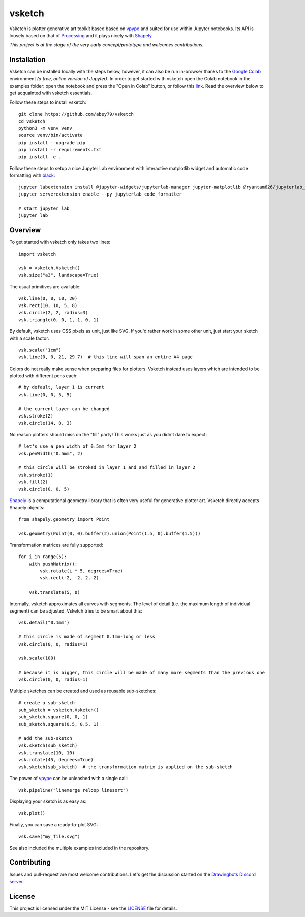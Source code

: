 =======
vsketch
=======

.. start-doc-inclusion-marker

Vsketch is plotter generative art toolkit based based on `vpype <https://github.com/abey79/vpype/>`_ and suited
for use within Jupyter notebooks. Its API is loosely based on that of `Processing <https://processing.org>`_ and
it plays nicely with `Shapely <https://shapely.readthedocs.io/en/latest/>`_.

*This project is at the stage of the very early concept/prototype and welcomes contributions.*

Installation
============

.. highlight:: bash

Vsketch can be installed locally with the steps below, however, it can also be run in-browser thanks to the `Google Colab <https://colab.research.google.com/notebooks/intro.ipynb>`_ environment *(a free, online version of Jupyter)*. In order to get started with vsketch open the Colab notebook in the examples folder: open the notebook and press the "Open in Colab" button, or follow this `link <https://colab.research.google.com/github/DARKFRACTURES/vsketch/blob/master/examples/vsketch_google_colab_basic_setup.ipynb>`_. Read the overview below to get acquainted with vsketch essentials.

Follow these steps to install vsketch::

    git clone https://github.com/abey79/vsketch
    cd vsketch
    python3 -m venv venv
    source venv/bin/activate
    pip install --upgrade pip
    pip install -r requirements.txt
    pip install -e .
    
Follow these steps to setup a nice Jupyter Lab environment with interactive matplotlib widget and automatic code
formatting with `black <https://github.com/psf/black>`_::

    jupyter labextension install @jupyter-widgets/jupyterlab-manager jupyter-matplotlib @ryantam626/jupyterlab_code_formatter
    jupyter serverextension enable --py jupyterlab_code_formatter

    # start jupyter lab
    jupyter lab


Overview
========

.. highlight:: python

To get started with vsketch only takes two lines::

    import vsketch

    vsk = vsketch.Vsketch()
    vsk.size("a3", landscape=True)
    
The usual primitives are available::

    vsk.line(0, 0, 10, 20)
    vsk.rect(10, 10, 5, 8)
    vsk.circle(2, 2, radius=3)
    vsk.triangle(0, 0, 1, 1, 0, 1)
    
By default, vsketch uses CSS pixels as unit, just like SVG. If you'd rather work in some other unit,
just start your sketch with a scale factor::

    vsk.scale("1cm")
    vsk.line(0, 0, 21, 29.7)  # this line will span an entire A4 page
    
Colors do not really make sense when preparing files for plotters. Vsketch instead uses layers which are
intended to be plotted with different pens each::

    # by default, layer 1 is current
    vsk.line(0, 0, 5, 5)
    
    # the current layer can be changed
    vsk.stroke(2)
    vsk.circle(14, 8, 3)

No reason plotters should miss on the "fill" party! This works just as you didn't dare to expect::

    # let's use a pen width of 0.5mm for layer 2
    vsk.penWidth("0.5mm", 2)

    # this circle will be stroked in layer 1 and and filled in layer 2
    vsk.stroke(1)
    vsk.fill(2)
    vsk.circle(0, 0, 5)
    
`Shapely <https://shapely.readthedocs.io/en/latest/>`_ is a computational geometry library that is often
very useful for generative plotter art. Vsketch directly accepts Shapely objects::

    from shapely.geometry import Point
    
    vsk.geometry(Point(0, 0).buffer(2).union(Point(1.5, 0).buffer(1.5)))
    
Transformation matrices are fully supported::

    for i in range(5):
        with pushMatrix():
            vsk.rotate(i * 5, degrees=True)
            vsk.rect(-2, -2, 2, 2)
        
        vsk.translate(5, 0)

Internally, vsketch approximates all curves with segments. The level of detail (i.e. the maximum length of individual
segment) can be adjusted. Vsketch tries to be smart about this::

    vsk.detail("0.1mm")

    # this circle is made of segment 0.1mm-long or less
    vsk.circle(0, 0, radius=1)

    vsk.scale(100)

    # because it is bigger, this circle will be made of many more segments than the previous one
    vsk.circle(0, 0, radius=1)

Multiple sketches can be created and used as reusable sub-sketches::

    # create a sub-sketch
    sub_sketch = vsketch.Vsketch()
    sub_sketch.square(0, 0, 1)
    sub_sketch.square(0.5, 0.5, 1)

    # add the sub-sketch
    vsk.sketch(sub_sketch)
    vsk.translate(10, 10)
    vsk.rotate(45, degrees=True)
    vsk.sketch(sub_sketch)  # the transformation matrix is applied on the sub-sketch

The power of `vpype`_ can be unleashed with a single call::

    vsk.pipeline("linemerge reloop linesort")
    
Displaying your sketch is as easy as::

    vsk.plot()
    
Finally, you can save a ready-to-plot SVG::

    vsk.save("my_file.svg")
    
See also included the multiple examples included in the repository.


Contributing
============

Issues and pull-request are most welcome contributions. Let's get the discussion started on the
`Drawingbots Discord server <https://discordapp.com/invite/XHP3dBg>`_.


.. stop-doc-inclusion-marker

License
=======

This project is licensed under the MIT License - see the `LICENSE <LICENSE>`_ file for details.
